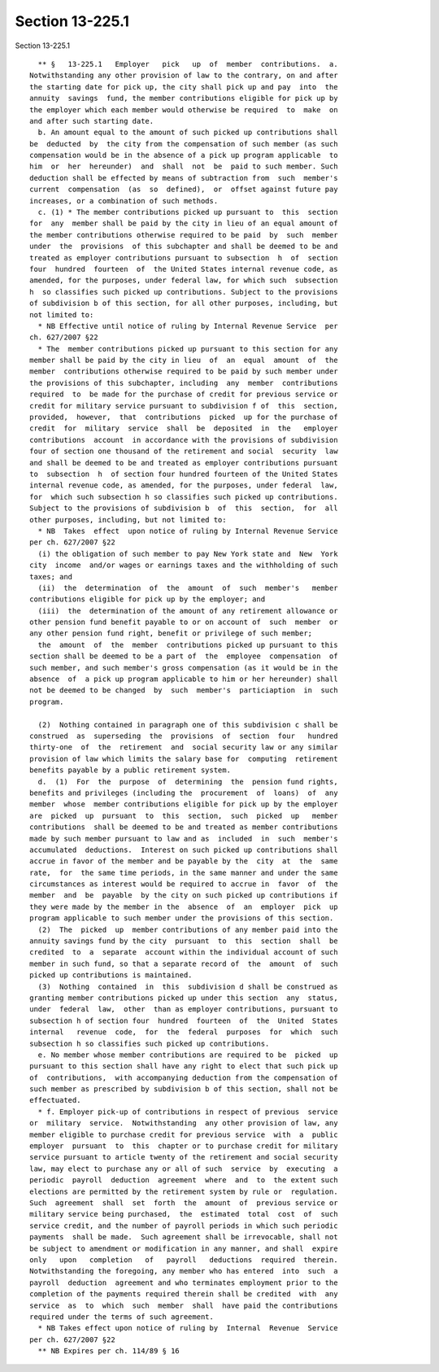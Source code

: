 Section 13-225.1
================

Section 13-225.1 ::    
        
     
        ** §   13-225.1   Employer   pick   up  of  member  contributions.  a.
      Notwithstanding any other provision of law to the contrary, on and after
      the starting date for pick up, the city shall pick up and pay  into  the
      annuity  savings  fund, the member contributions eligible for pick up by
      the employer which each member would otherwise be required  to  make  on
      and after such starting date.
        b. An amount equal to the amount of such picked up contributions shall
      be  deducted  by  the city from the compensation of such member (as such
      compensation would be in the absence of a pick up program applicable  to
      him  or  her  hereunder)  and  shall  not  be  paid to such member. Such
      deduction shall be effected by means of subtraction from  such  member's
      current  compensation  (as  so  defined),  or  offset against future pay
      increases, or a combination of such methods.
        c. (1) * The member contributions picked up pursuant to  this  section
      for  any  member shall be paid by the city in lieu of an equal amount of
      the member contributions otherwise required to be paid  by  such  member
      under  the  provisions  of this subchapter and shall be deemed to be and
      treated as employer contributions pursuant to subsection  h  of  section
      four  hundred  fourteen  of  the United States internal revenue code, as
      amended, for the purposes, under federal law, for which such  subsection
      h  so classifies such picked up contributions. Subject to the provisions
      of subdivision b of this section, for all other purposes, including, but
      not limited to:
        * NB Effective until notice of ruling by Internal Revenue Service  per
      ch. 627/2007 §22
        * The  member contributions picked up pursuant to this section for any
      member shall be paid by the city in lieu  of  an  equal  amount  of  the
      member  contributions otherwise required to be paid by such member under
      the provisions of this subchapter, including  any  member  contributions
      required  to  be made for the purchase of credit for previous service or
      credit for military service pursuant to subdivision f of  this  section,
      provided,  however,  that  contributions  picked  up for the purchase of
      credit  for  military  service  shall  be  deposited  in  the   employer
      contributions  account  in accordance with the provisions of subdivision
      four of section one thousand of the retirement and social  security  law
      and shall be deemed to be and treated as employer contributions pursuant
      to  subsection  h  of section four hundred fourteen of the United States
      internal revenue code, as amended, for the purposes, under federal  law,
      for  which such subsection h so classifies such picked up contributions.
      Subject to the provisions of subdivision b  of  this  section,  for  all
      other purposes, including, but not limited to:
        * NB  Takes  effect  upon notice of ruling by Internal Revenue Service
      per ch. 627/2007 §22
        (i) the obligation of such member to pay New York state and  New  York
      city  income  and/or wages or earnings taxes and the withholding of such
      taxes; and
        (ii)  the  determination  of  the  amount  of  such  member's   member
      contributions eligible for pick up by the employer; and
        (iii)  the  determination of the amount of any retirement allowance or
      other pension fund benefit payable to or on account of  such  member  or
      any other pension fund right, benefit or privilege of such member;
        the  amount  of  the  member  contributions picked up pursuant to this
      section shall be deemed to be a part of  the  employee  compensation  of
      such member, and such member's gross compensation (as it would be in the
      absence  of  a pick up program applicable to him or her hereunder) shall
      not be deemed to be changed  by  such  member's  particiaption  in  such
      program.
    
        (2)  Nothing contained in paragraph one of this subdivision c shall be
      construed  as  superseding  the  provisions  of  section  four   hundred
      thirty-one  of  the  retirement  and  social security law or any similar
      provision of law which limits the salary base for  computing  retirement
      benefits payable by a public retirement system.
        d.  (1)  For  the  purpose  of  determining  the  pension fund rights,
      benefits and privileges (including the  procurement  of  loans)  of  any
      member  whose  member contributions eligible for pick up by the employer
      are  picked  up  pursuant  to  this  section,  such  picked  up   member
      contributions  shall be deemed to be and treated as member contributions
      made by such member pursuant to law and as  included  in  such  member's
      accumulated  deductions.  Interest on such picked up contributions shall
      accrue in favor of the member and be payable by the  city  at  the  same
      rate,  for  the same time periods, in the same manner and under the same
      circumstances as interest would be required to accrue in  favor  of  the
      member  and  be  payable  by the city on such picked up contributions if
      they were made by the member in the  absence  of  an  employer  pick  up
      program applicable to such member under the provisions of this section.
        (2)  The  picked  up  member contributions of any member paid into the
      annuity savings fund by the city  pursuant  to  this  section  shall  be
      credited  to  a  separate  account within the individual account of such
      member in such fund, so that a separate record of  the  amount  of  such
      picked up contributions is maintained.
        (3)  Nothing  contained  in  this  subdivision d shall be construed as
      granting member contributions picked up under this section  any  status,
      under  federal  law,  other  than as employer contributions, pursuant to
      subsection h of section four  hundred  fourteen  of  the  United  States
      internal   revenue  code,  for  the  federal  purposes  for  which  such
      subsection h so classifies such picked up contributions.
        e. No member whose member contributions are required to be  picked  up
      pursuant to this section shall have any right to elect that such pick up
      of  contributions,  with accompanying deduction from the compensation of
      such member as prescribed by subdivision b of this section, shall not be
      effectuated.
        * f. Employer pick-up of contributions in respect of previous  service
      or  military  service.  Notwithstanding  any other provision of law, any
      member eligible to purchase credit for previous service  with  a  public
      employer  pursuant  to  this  chapter or to purchase credit for military
      service pursuant to article twenty of the retirement and social security
      law, may elect to purchase any or all of such  service  by  executing  a
      periodic  payroll  deduction  agreement  where  and  to  the extent such
      elections are permitted by the retirement system by rule or  regulation.
      Such  agreement  shall  set  forth  the  amount  of  previous service or
      military service being purchased,  the  estimated  total  cost  of  such
      service credit, and the number of payroll periods in which such periodic
      payments  shall be made.  Such agreement shall be irrevocable, shall not
      be subject to amendment or modification in any manner, and shall  expire
      only   upon   completion   of   payroll   deductions  required  therein.
      Notwithstanding the foregoing, any member who has entered  into  such  a
      payroll  deduction  agreement and who terminates employment prior to the
      completion of the payments required therein shall be credited  with  any
      service  as  to  which  such  member  shall  have paid the contributions
      required under the terms of such agreement.
        * NB Takes effect upon notice of ruling by  Internal  Revenue  Service
      per ch. 627/2007 §22
        ** NB Expires per ch. 114/89 § 16
    
    
    
    
    
    
    